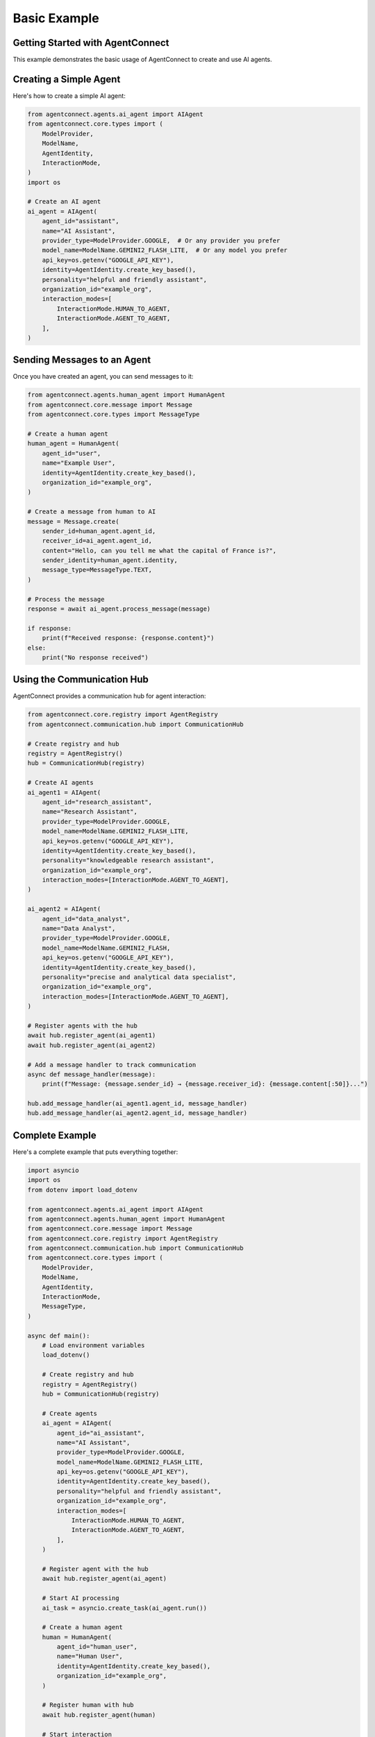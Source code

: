 Basic Example
=============

.. _basic_example:

Getting Started with AgentConnect
-------------------------------

This example demonstrates the basic usage of AgentConnect to create and use AI agents.

Creating a Simple Agent
--------------------

Here's how to create a simple AI agent:

.. code-block:: python

   from agentconnect.agents.ai_agent import AIAgent
   from agentconnect.core.types import (
       ModelProvider,
       ModelName,
       AgentIdentity,
       InteractionMode,
   )
   import os

   # Create an AI agent
   ai_agent = AIAgent(
       agent_id="assistant",
       name="AI Assistant",
       provider_type=ModelProvider.GOOGLE,  # Or any provider you prefer
       model_name=ModelName.GEMINI2_FLASH_LITE,  # Or any model you prefer
       api_key=os.getenv("GOOGLE_API_KEY"),
       identity=AgentIdentity.create_key_based(),
       personality="helpful and friendly assistant",
       organization_id="example_org",
       interaction_modes=[
           InteractionMode.HUMAN_TO_AGENT,
           InteractionMode.AGENT_TO_AGENT,
       ],
   )

Sending Messages to an Agent
-------------------------

Once you have created an agent, you can send messages to it:

.. code-block:: python

   from agentconnect.agents.human_agent import HumanAgent
   from agentconnect.core.message import Message
   from agentconnect.core.types import MessageType

   # Create a human agent
   human_agent = HumanAgent(
       agent_id="user",
       name="Example User",
       identity=AgentIdentity.create_key_based(),
       organization_id="example_org",
   )

   # Create a message from human to AI
   message = Message.create(
       sender_id=human_agent.agent_id,
       receiver_id=ai_agent.agent_id,
       content="Hello, can you tell me what the capital of France is?",
       sender_identity=human_agent.identity,
       message_type=MessageType.TEXT,
   )

   # Process the message
   response = await ai_agent.process_message(message)

   if response:
       print(f"Received response: {response.content}")
   else:
       print("No response received")

Using the Communication Hub
-------------------------

AgentConnect provides a communication hub for agent interaction:

.. code-block:: python

   from agentconnect.core.registry import AgentRegistry
   from agentconnect.communication.hub import CommunicationHub

   # Create registry and hub
   registry = AgentRegistry()
   hub = CommunicationHub(registry)

   # Create AI agents
   ai_agent1 = AIAgent(
       agent_id="research_assistant",
       name="Research Assistant",
       provider_type=ModelProvider.GOOGLE,
       model_name=ModelName.GEMINI2_FLASH_LITE,
       api_key=os.getenv("GOOGLE_API_KEY"),
       identity=AgentIdentity.create_key_based(),
       personality="knowledgeable research assistant",
       organization_id="example_org",
       interaction_modes=[InteractionMode.AGENT_TO_AGENT],
   )

   ai_agent2 = AIAgent(
       agent_id="data_analyst",
       name="Data Analyst",
       provider_type=ModelProvider.GOOGLE,
       model_name=ModelName.GEMINI2_FLASH,
       api_key=os.getenv("GOOGLE_API_KEY"),
       identity=AgentIdentity.create_key_based(),
       personality="precise and analytical data specialist",
       organization_id="example_org",
       interaction_modes=[InteractionMode.AGENT_TO_AGENT],
   )

   # Register agents with the hub
   await hub.register_agent(ai_agent1)
   await hub.register_agent(ai_agent2)
   
   # Add a message handler to track communication
   async def message_handler(message):
       print(f"Message: {message.sender_id} → {message.receiver_id}: {message.content[:50]}...")
   
   hub.add_message_handler(ai_agent1.agent_id, message_handler)
   hub.add_message_handler(ai_agent2.agent_id, message_handler)

Complete Example
-------------

Here's a complete example that puts everything together:

.. code-block:: python

   import asyncio
   import os
   from dotenv import load_dotenv
   
   from agentconnect.agents.ai_agent import AIAgent
   from agentconnect.agents.human_agent import HumanAgent
   from agentconnect.core.message import Message
   from agentconnect.core.registry import AgentRegistry
   from agentconnect.communication.hub import CommunicationHub
   from agentconnect.core.types import (
       ModelProvider,
       ModelName,
       AgentIdentity,
       InteractionMode,
       MessageType,
   )
   
   async def main():
       # Load environment variables
       load_dotenv()
       
       # Create registry and hub
       registry = AgentRegistry()
       hub = CommunicationHub(registry)
       
       # Create agents
       ai_agent = AIAgent(
           agent_id="ai_assistant",
           name="AI Assistant",
           provider_type=ModelProvider.GOOGLE,
           model_name=ModelName.GEMINI2_FLASH_LITE,
           api_key=os.getenv("GOOGLE_API_KEY"),
           identity=AgentIdentity.create_key_based(),
           personality="helpful and friendly assistant",
           organization_id="example_org",
           interaction_modes=[
               InteractionMode.HUMAN_TO_AGENT,
               InteractionMode.AGENT_TO_AGENT,
           ],
       )
       
       # Register agent with the hub
       await hub.register_agent(ai_agent)
       
       # Start AI processing
       ai_task = asyncio.create_task(ai_agent.run())
       
       # Create a human agent
       human = HumanAgent(
           agent_id="human_user",
           name="Human User",
           identity=AgentIdentity.create_key_based(),
           organization_id="example_org",
       )
       
       # Register human with hub
       await hub.register_agent(human)
       
       # Start interaction
       await human.start_interaction(ai_agent)
       
       # Cleanup
       ai_agent.is_running = False
       await ai_task
       await hub.unregister_agent(human.agent_id)
       await hub.unregister_agent(ai_agent.agent_id)
   
   if __name__ == "__main__":
       asyncio.run(main())
